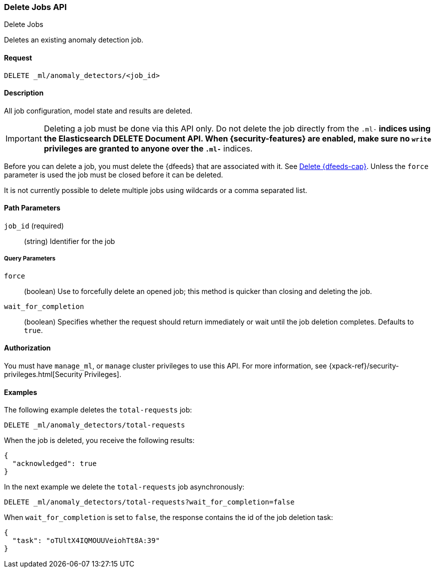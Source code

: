 [role="xpack"]
[testenv="platinum"]
[[ml-delete-job]]
=== Delete Jobs API
++++
<titleabbrev>Delete Jobs</titleabbrev>
++++

Deletes an existing anomaly detection job.


==== Request

`DELETE _ml/anomaly_detectors/<job_id>`


==== Description

All job configuration, model state and results are deleted.

IMPORTANT:  Deleting a job must be done via this API only. Do not delete the
            job directly from the `.ml-*` indices using the Elasticsearch
            DELETE Document API. When {security-features} are enabled, make sure
            no `write` privileges are granted to anyone over the `.ml-*` indices.

Before you can delete a job, you must delete the {dfeeds} that are associated
with it. See <<ml-delete-datafeed,Delete {dfeeds-cap}>>. Unless the `force` parameter
is used the job must be closed before it can be deleted.

It is not currently possible to delete multiple jobs using wildcards or a comma
separated list.

==== Path Parameters

`job_id` (required)::
  (string) Identifier for the job

===== Query Parameters

`force`::
  (boolean) Use to forcefully delete an opened job; this method is quicker than
  closing and deleting the job.

`wait_for_completion`::
  (boolean) Specifies whether the request should return immediately or wait
  until the job deletion completes. Defaults to `true`.

==== Authorization

You must have `manage_ml`, or `manage` cluster privileges to use this API.
For more information, see {xpack-ref}/security-privileges.html[Security Privileges].


==== Examples

The following example deletes the `total-requests` job:

[source,js]
--------------------------------------------------
DELETE _ml/anomaly_detectors/total-requests
--------------------------------------------------
// CONSOLE
// TEST[skip:setup:server_metrics_job]

When the job is deleted, you receive the following results:
[source,js]
----
{
  "acknowledged": true
}
----
// TESTRESPONSE

In the next example we delete the `total-requests` job asynchronously:

[source,js]
--------------------------------------------------
DELETE _ml/anomaly_detectors/total-requests?wait_for_completion=false
--------------------------------------------------
// CONSOLE
// TEST[skip:setup:server_metrics_job]

When `wait_for_completion` is set to `false`, the response contains the id
of the job deletion task:
[source,js]
----
{
  "task": "oTUltX4IQMOUUVeiohTt8A:39"
}
----
// TESTRESPONSE[s/"task": "oTUltX4IQMOUUVeiohTt8A:39"/"task": $body.task/]
